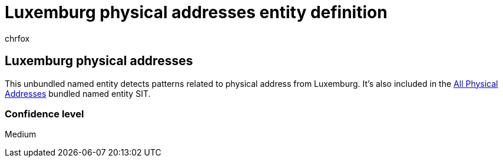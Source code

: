 = Luxemburg physical addresses entity definition
:audience: Admin
:author: chrfox
:description: Luxemburg physical addresses sensitive information type entity definition.
:f1.keywords: ["CSH"]
:f1_keywords: ["ms.o365.cc.UnifiedDLPRuleContainsSensitiveInformation"]
:feedback_system: None
:hideEdit: true
:manager: laurawi
:ms.author: chrfox
:ms.collection: ["M365-security-compliance"]
:ms.date:
:ms.localizationpriority: medium
:ms.service: O365-seccomp
:ms.topic: reference
:recommendations: false
:search.appverid: MET150

== Luxemburg physical addresses

This unbundled named entity detects patterns related to physical address from Luxemburg.
It's also included in the xref:sit-defn-all-physical-addresses.adoc[All Physical Addresses] bundled named entity SIT.

=== Confidence level

Medium
